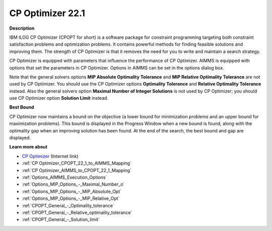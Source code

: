 .. _CPOPT:


CP Optimizer 22.1
=================

**Description** 

IBM ILOG CP Optimizer (CPOPT for short) is a software package for constraint programming targeting both constraint satisfaction problems and optimization problems. It contains powerful methods for finding feasible solutions and improving them. The strength of CP Optimizer is that it removes the need for you to write and maintain a search strategy.



CP Optimizer is equipped with parameters that influence the performance of CP Optimizer. AIMMS is equipped with options that set the parameters in CP Optimizer. Options in AIMMS can be set in the options dialog box.



Note that the general solvers options **MIP Absolute Optimality Tolerance**  and **MIP Relative Optimality Tolerance**  are not used by CP Optimizer. You should use the CP Optimizer options **Optimality Tolerance**  and **Relative Optimality Tolerance**  instead. Also the general solvers option **Maximal Number of Integer Solutions**  is not used by CP Optimizer; you should use CP Optimizer option **Solution Limit**  instead.



**Best Bound** 

CP Optimizer now maintains a bound on the objective (a lower bound for minimization problems and an upper bound for maximization problems). This bound is displayed in the Progress Window when a new bound is found, along with the optimality gap when an improving solution has been found. At the end of the search, the best bound and gap are displayed.



**Learn more about** 

*	`CP Optimizer <https://www.ibm.com/products/ilog-cplex-optimization-studio/cplex-cp-optimizer>`_ (Internet link)
*	:ref:`CP Optimizer_CPOPT_22_1_to_AIMMS_Mapping`  
*	:ref:`CP Optimizer_AIMMS_to_CPOPT_22_1_Mapping`  
*	:ref:`Options_AIMMS_Execution_Options`  
*	:ref:`Options_MIP_Options_-_Maximal_Number_o`  
*	:ref:`Options_MIP_Options_-_MIP_Absolute_Opt`  
*	:ref:`Options_MIP_Options_-_MIP_Relative_Opt`  
*	:ref:`CPOPT_General_-_Optimality_tolerance` 
*	:ref:`CPOPT_General_-_Relative_optimality_tolerance` 
*	:ref:`CPOPT_General_-_Solution_limit` 
